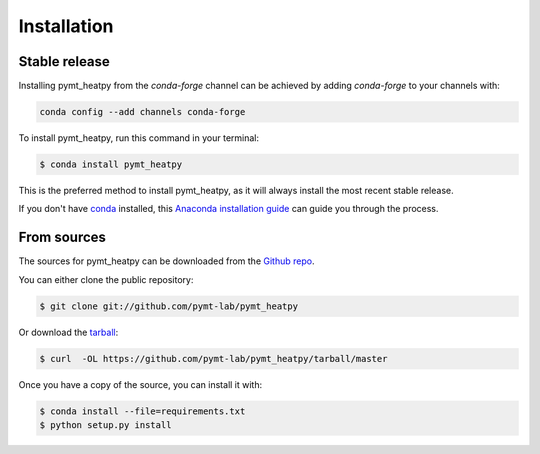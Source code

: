 .. highlight:: shell

============
Installation
============


Stable release
--------------

Installing pymt_heatpy from the `conda-forge` channel can be achieved by adding
`conda-forge` to your channels with:

.. code::

  conda config --add channels conda-forge

To install pymt_heatpy, run this command in your terminal:

.. code-block:: console

    $ conda install pymt_heatpy

This is the preferred method to install pymt_heatpy, as it will always install the most recent stable release.

If you don't have `conda`_ installed, this `Anaconda installation guide`_ can guide
you through the process.

.. _conda: https://docs.anaconda.com/anaconda/
.. _Anaconda installation guide: https://docs.anaconda.com/anaconda/install/


From sources
------------

The sources for pymt_heatpy can be downloaded from the `Github repo`_.

You can either clone the public repository:

.. code-block:: console

    $ git clone git://github.com/pymt-lab/pymt_heatpy

Or download the `tarball`_:

.. code-block:: console

    $ curl  -OL https://github.com/pymt-lab/pymt_heatpy/tarball/master

Once you have a copy of the source, you can install it with:

.. code-block:: console

    $ conda install --file=requirements.txt
    $ python setup.py install


.. _Github repo: https://github.com/pymt-lab/pymt_heatpy
.. _tarball: https://github.com/pymt-lab/pymt_heatpy/tarball/master
